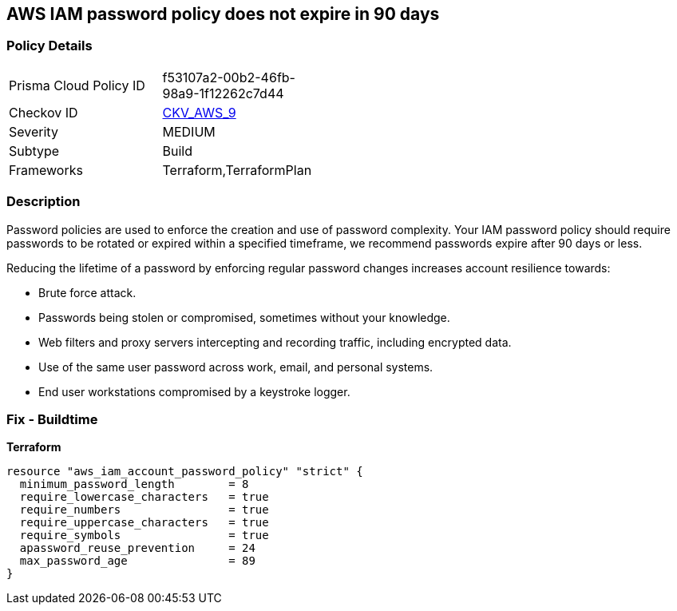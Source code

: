 == AWS IAM password policy does not expire in 90 days


=== Policy Details 

[width=45%]
[cols="1,1"]
|=== 
|Prisma Cloud Policy ID 
| f53107a2-00b2-46fb-98a9-1f12262c7d44

|Checkov ID 
| https://github.com/bridgecrewio/checkov/tree/master/checkov/terraform/checks/resource/aws/PasswordPolicyExpiration.py[CKV_AWS_9]

|Severity
|MEDIUM

|Subtype
|Build
//, Run

|Frameworks
|Terraform,TerraformPlan

|=== 



=== Description 


Password policies are used to enforce the creation and use of password complexity.
Your IAM password policy should require passwords to be rotated or expired within a specified timeframe, we recommend passwords expire after 90 days or less.

Reducing the lifetime of a password by enforcing regular password changes increases account resilience towards:

* Brute force attack.
* Passwords being stolen or compromised, sometimes without your knowledge.
* Web filters and proxy servers intercepting and recording traffic, including encrypted data.
* Use of the same user password across work, email, and personal systems.
* End user workstations compromised by a keystroke logger.


////
=== Fix - Runtime


* AWS Console* 


To change the password policy in the AWS Console you will need appropriate permissions to View Identity Access Management Account Settings.
To manually set the password policy with a minimum length, use the following command:

. Log in to the AWS Management Console as an * IAM user* at https://console.aws.amazon.com/iam/.

. Navigate to * IAM Services*.

. On the Left Pane click * Account Settings*.

. Select *Enable password expiration *.

. For * Password expiration period (in days)" enter * 90* or less.

. Click * Apply password policy*.


* CLI Command* 


Change the password policy using CLI command:
[,bash]
----
aws iam update-account-password-policy --max-password-age 90
----

////

=== Fix - Buildtime


*Terraform* 




[source,go]
----
resource "aws_iam_account_password_policy" "strict" {
  minimum_password_length        = 8
  require_lowercase_characters   = true
  require_numbers                = true
  require_uppercase_characters   = true
  require_symbols                = true
  apassword_reuse_prevention     = 24
  max_password_age               = 89
}
----
